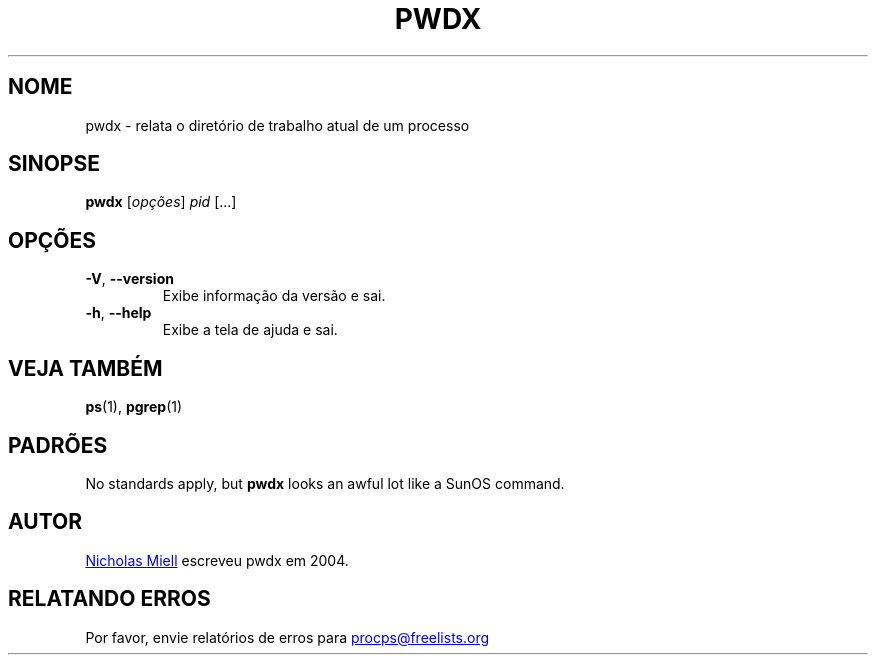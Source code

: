 .\" Man page for pwdx
.\" Licensed under version 2 of the GNU General Public License.
.\" Copyright 2004 Nicholas Miell.
.\" Based on the pmap(1) man page by Albert Cahalan.
.\"
.\"*******************************************************************
.\"
.\" This file was generated with po4a. Translate the source file.
.\"
.\"*******************************************************************
.TH PWDX 1 2020\-06\-04 procps\-ng "Comandos de usuário"
.SH NOME
pwdx \- relata o diretório de trabalho atual de um processo
.SH SINOPSE
\fBpwdx\fP [\fIopções\fP] \fIpid\fP [...]
.SH OPÇÕES
.TP 
\fB\-V\fP, \fB\-\-version\fP
Exibe informação da versão e sai.
.TP 
\fB\-h\fP, \fB\-\-help\fP
Exibe a tela de ajuda e sai.
.SH "VEJA TAMBÉM"
\fBps\fP(1), \fBpgrep\fP(1)
.SH PADRÕES
No standards apply, but \fBpwdx\fP looks an awful lot like a SunOS command.
.SH AUTOR
.UR nmiell@gmail.com
Nicholas Miell
.UE
escreveu pwdx em 2004.
.SH "RELATANDO ERROS"
Por favor, envie relatórios de erros para
.UR procps@freelists.org
.UE

